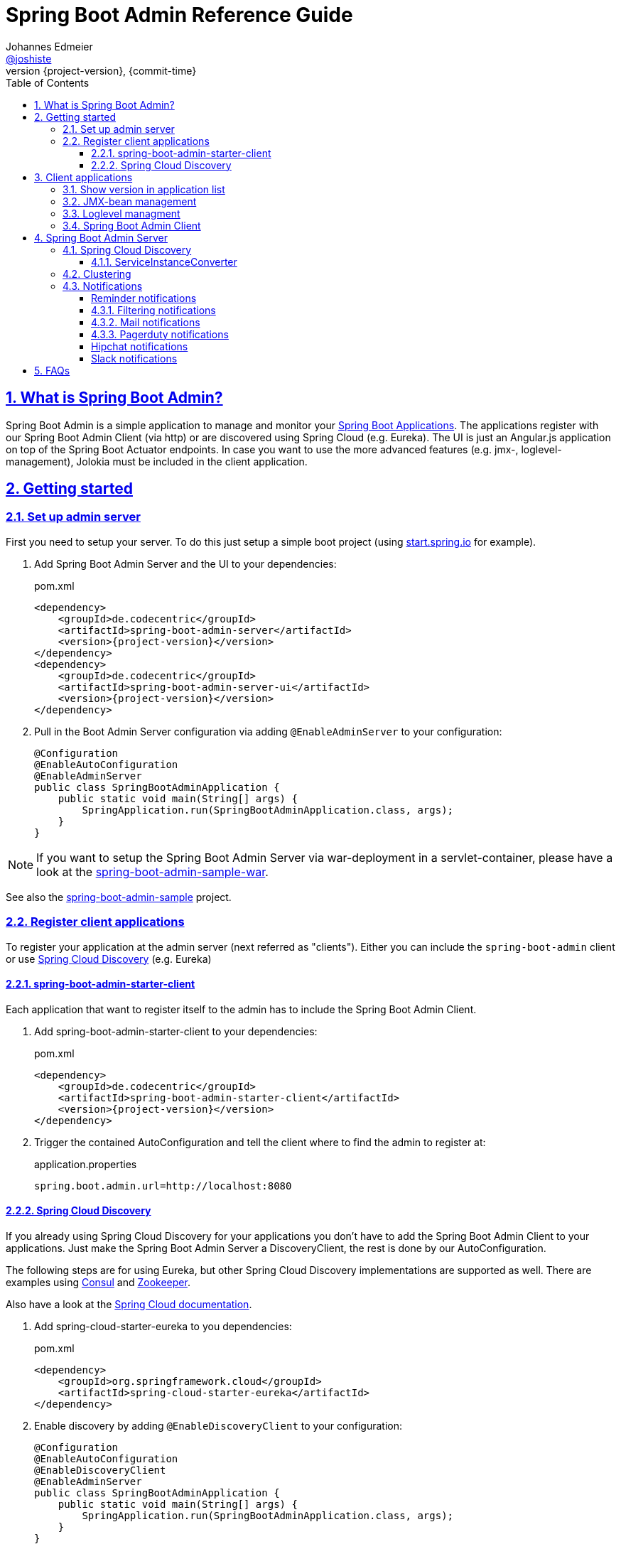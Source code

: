 = Spring Boot Admin Reference Guide =
Johannes Edmeier <https://twitter.com/joshiste[@joshiste]>
:revnumber: {project-version}
:revdate: {commit-time}
:toc: left
:toclevels: 3
:doctype: book
:sectanchors:
:sectlinks:
:sectnums:
:icons: font
:hide-uri-scheme:
:last-update-label!:

== What is Spring Boot Admin? ==

Spring Boot Admin is a simple application to manage and monitor your http://projects.spring.io/spring-boot/[Spring Boot Applications].
The applications register with our Spring Boot Admin Client (via http) or are discovered using Spring Cloud (e.g. Eureka).
The UI is just an Angular.js application on top of the Spring Boot Actuator endpoints. In case you want to use the more advanced features (e.g. jmx-, loglevel-management), Jolokia must be included in the client application.

[[getting-started]]
== Getting started ==

[[set-up-admin-server]]
=== Set up admin server ===

First you need to setup your server. To do this just setup a simple boot project (using http://start.spring.io for example).

. Add Spring Boot Admin Server and the UI to your dependencies:
+
[source,xml,subs="verbatim,attributes"]
.pom.xml
----
<dependency>
    <groupId>de.codecentric</groupId>
    <artifactId>spring-boot-admin-server</artifactId>
    <version>{project-version}</version>
</dependency>
<dependency>
    <groupId>de.codecentric</groupId>
    <artifactId>spring-boot-admin-server-ui</artifactId>
    <version>{project-version}</version>
</dependency>
----

. Pull in the Boot Admin Server configuration via adding `@EnableAdminServer` to your configuration:
+
[source,java]
----
@Configuration
@EnableAutoConfiguration
@EnableAdminServer
public class SpringBootAdminApplication {
    public static void main(String[] args) {
        SpringApplication.run(SpringBootAdminApplication.class, args);
    }
}
----

NOTE: If you want to setup the Spring Boot Admin Server via war-deployment in a servlet-container, please have a look at the https://github.com/codecentric/spring-boot-admin/blob/master/spring-boot-admin-samples/spring-boot-admin-sample-war/[spring-boot-admin-sample-war].

See also the https://github.com/codecentric/spring-boot-admin/tree/master/spring-boot-admin-samples/spring-boot-admin-sample/[spring-boot-admin-sample] project.


[[register-client-applications]]
=== Register client applications ===

To register your application at the admin server (next referred as "clients").
Either you can include the `spring-boot-admin` client or use http://projects.spring.io/spring-cloud/spring-cloud.html[Spring Cloud Discovery] (e.g. Eureka)

[[register-clients-via-spring-boot-admin]]
==== spring-boot-admin-starter-client ====

Each application that want to register itself to the admin has to include the Spring Boot Admin Client.

. Add spring-boot-admin-starter-client to your dependencies:
+
[source,xml,subs="verbatim,attributes"]
.pom.xml
----
<dependency>
    <groupId>de.codecentric</groupId>
    <artifactId>spring-boot-admin-starter-client</artifactId>
    <version>{project-version}</version>
</dependency>
----

. Trigger the contained AutoConfiguration and tell the client where to find the admin to register at:
+
[source]
.application.properties
----
spring.boot.admin.url=http://localhost:8080
----

[[discover-clients-via-spring-cloud-discovery]]
==== Spring Cloud Discovery ====

If you already using Spring Cloud Discovery for your applications you don't have to add the Spring Boot Admin Client to your applications. Just make the Spring Boot Admin Server a DiscoveryClient, the rest is done by our AutoConfiguration.

The following steps are for using Eureka, but other Spring Cloud Discovery implementations are supported as well. There are examples using https://github.com/codecentric/spring-boot-admin/tree/master/spring-boot-admin-samples/spring-boot-admin-sample-consul/[Consul] and https://github.com/codecentric/spring-boot-admin/tree/master/spring-boot-admin-samples/spring-boot-admin-sample-zookeeper/[Zookeeper].

Also have a look at the http://projects.spring.io/spring-cloud/spring-cloud.html[Spring Cloud documentation].

. Add spring-cloud-starter-eureka to you dependencies:
+
[source,xml]
.pom.xml
----
<dependency>
    <groupId>org.springframework.cloud</groupId>
    <artifactId>spring-cloud-starter-eureka</artifactId>
</dependency>
----

. Enable discovery by adding `@EnableDiscoveryClient` to your configuration:
+
[source,java]
----
@Configuration
@EnableAutoConfiguration
@EnableDiscoveryClient
@EnableAdminServer
public class SpringBootAdminApplication {
    public static void main(String[] args) {
        SpringApplication.run(SpringBootAdminApplication.class, args);
    }
}
----

. Tell the Eureka client where to find the service registry:
+
[source]
.application.properties
----
eureka.instance.client.serviceUrl.defaultZone: http://localhost:8761/eureka/
----

See also https://github.com/codecentric/spring-boot-admin/tree/master/spring-boot-admin-samples/spring-boot-admin-sample-eureka/[spring-boot-admin-sample-eureka].

NOTE: You can include the Spring Boot Admin to your Eureka server. Add the dependencies, add `@EnableAdminServer` to your configuration and set `spring.boot.admin.context-path` to something different than `"/"` so that the Spring Boot Admin Server UI won't clash with Eureka's one.

[[client-applications]]
== Client applications ==

[[show-version-in-application-list]]
=== Show version in application list ===

To get the version show up in the admin's application list you have to set `info.version`. For example using maven filtering during the build:

[source]
.application.properties
----
info.version=@project.version@
----

[[jmx-bean-management]]
=== JMX-bean management ===

To interact with JMX-beans in the admin UI you have to include https://jolokia.org/[Jolokia] in your application. In case you are using the `spring-boot-admin-starter-client` it will be pulled in for you, if not add Jolokia to your dependencies:

[source,xml]
.pom.xml
----
<dependency>
    <groupId>org.jolokia</groupId>
    <artifactId>jolokia-core</artifactId>
</dependency>
----

[[loglevel-management]]
=== Loglevel managment ===
Currently the loglevel management is only available for http://logback.qos.ch/[Logback]. It is accessed via JMX so <<jmx-bean-management, include Jolokia>> in your application. In addition you have configure Logback's `JMXConfigurator`:

[source,xml]
.logback.xml
----
<configuration>
    <include resource="org/springframework/boot/logging/logback/base.xml"/>
    <jmxConfigurator/>
</configuration>
----

NOTE: In case you are deploying multiple applications to the same JVM and multiple Logback-JMX-beans are present, the UI will select the JMXConfigurator with the context-name equals to your applications name. In this case you need to set the `contextName` in your logback-configuration.

[[spring-boot-admin-client]]
=== Spring Boot Admin Client ===

The Spring Boot Admin Client registers the application at the admin server. This is done by periodically doing a http post-request to the admin server providing informations about the application. It also adds Jolokia to your dependencies, so that JMX-beans are accessible via http, this is needed if you want to manage loglevels or JMX-beans via the admin UI.

.Spring Boot Admin Client configuration options
|===
| Property name |Description |Default value

| spring.boot.admin.client.enabled
| Enables the Spring Boot Admin Client.
| `true`

| spring.boot.admin.url
| List of URLs of the Spring Boot Admin server to register at. This triggers the AutoConfiguration. *Mandatory*.
|

| spring.boot.admin.api-path
| Http-path of registration endpoint at your admin server.
| `"api/applications"`

| spring.boot.admin.username
spring.boot.admin.password
| Username and password for http-basic authentication. If set the registration uses http-basic-authentication when registering at the admin server.
|

| spring.boot.admin.period
| Interval for repeating the registration (in ms).
| `10.000`

| spring.boot.admin.auto-registration
| If set to true the periodic task to register the application is automatically scheduled after the application is ready.
| `true`

| spring.boot.admin.auto-deregistration
| Switch to enable auto-deregistration at Spring Boot Admin server when context is closed.
| `false`

| spring.boot.admin.client.health-url
| Client-health-url to register with. Can be overridden in case the reachable URL is different (e.g. Docker). Must be unique in registry.
| Guessed based on management-url and `endpoints.health.id`.

| spring.boot.admin.client.management-url
| Client-management-url to register with. Can be overridden in case the reachable url is different (e.g. Docker).
| Guessed based on service-url, `server.servlet-path`, `management.port` and `management.context-path`.

| spring.boot.admin.client.service-url
| Client-service-url to register with. Can be overridden in case the reachable url is different (e.g. Docker).
| Guessed based on hostname, `server.port` and `server.context-path`.

| spring.boot.admin.client.name
| Name to register with.
| `${spring.application.name}` if set, `"spring-boot-application"` otherwise.

| spring.boot.admin.client.prefer-ip
| Use the ip-address rather then the hostname in the guessed urls. If `server.address` / `management.address` is set, it get used. Otherwise the IP address returned from `InetAddress.getLocalHost()` gets used.
| `false`
|===

[[spring-boot-admin-server]]
== Spring Boot Admin Server ==

.Spring Boot Admin Server configuration options
|===
| Property name |Description |Default value

| spring.boot.admin.context-path
| The context-path prefixes the path where the Admin Server's statics assets and API should be served. Relative to the Dispatcher-Servlet.
|

| spring.boot.admin.monitor.period
| Time interval in ms to update the status of applications with expired status-informations.
| 10.000

| spring.boot.admin.monitor.status-lifetime
| Lifetime of application statuses in ms. The applications /health-endpoint will not be queried until the lifetime has expired.
| 10.000

| spring.boot.admin.routes.endpoints
| The enpoints which will be available via spring boot admin zuul proxy. If you write ui modules using other endpoints you need to add them.
| `"env, metrics, trace, dump, jolokia, info, configprops, trace, activiti, logfile, refresh, flyway, liquibase"`
|===


[[spring-cloud-discovery-support]]
=== Spring Cloud Discovery ===

The Spring Boot Admin Server is capable of using  Spring Clouds `DiscoveryClient` to discover applications. The advantage is that the clients don't have to include the `spring-boot-admin-starter-client`. You just have to add a DiscoveryClient to your admin server - everything else is done by AutoConfiguration.
The setup is explained <<discover-clients-via-spring-cloud-discovery,above>>.

==== ServiceInstanceConverter ====

The informations from the discovered services are converted by the `ServiceInstanceConverter`. Spring Boot Admin ships with a default and Eureka converter implementation. The correct one is selected by AutoConfiguration. You can use your own conversion by implementing the interface and adding the bean to your application context.

TIP: If you want to customize the default conversion of services you can either add `health.path` and/or `mangament.context-path` entries to the services metadata. This allows you to set the health or management path per application. In case you want to configure this for all of your discovered services, you can use the `spring.boot.admin.discovery.converter.*` properties for your Spring Boot Admin Server configuration. The services' metadata takes precedence over the server configuration. For the health-url the `EurekaServiceInstanceConverter` uses the healthCheckUrl registered in Eureka, which can be set for your client via `eureka.instance.healthCheckUrl`.

.Discovery configuration options
|===
| Property name |Description |Default value

| spring.boot.admin.discovery.enabled
| Enables the DiscoveryClient-support for the admin server.
| `true`

| spring.boot.admin.discovery.converter.management-context-path
| Will be appended to the service-url of the discovered service when the managment-url is converted by the `DefaultServiceInstanceConverter`.
|

| spring.boot.admin.discovery.converter.health-endpoint
| Will be appended to the management-url of the discovered service when the health-url is converted by the `DefaultServiceInstanceConverter`.
| `"health"`

| spring.boot.admin.discovery.ignored-services
| This services will be ignored when using discovery and not registered as application.
|
|===

[[clustering-support]]
=== Clustering ===
Spring Boot Admin Server supports cluster replication via Hazelcast. It is automatically enabled when a `HazelcastConfig`- or `HazelcastInstance`-Bean is present. You can also configure the Hazelcast instance to be persistent, to keep the status over restarts.
Also have a look at the http://docs.spring.io/spring-boot/docs/current-SNAPSHOT/reference/htmlsingle/#boot-features-hazelcast/[Spring Boot support for Hazelcast].

. Add Hazelcast to your dependencies:
+
[source,xml]
.pom.xml
----
<dependency>
    <groupId>com.hazelcast</groupId>
    <artifactId>hazelcast</artifactId>
</dependency>
----

. Instantiate a HazelcastConfig:
+
[source,java]
----
@Configuration
@EnableAutoConfiguration
@EnableAdminServer
public class SpringBootAdminApplication {
    @Bean
    public Config hazelcastConfig() {
        return new Config().setProperty("hazelcast.jmx", "true")
                .addMapConfig(new MapConfig("spring-boot-admin-application-store")
                    .setBackupCount(1)
                    .setEvictionPolicy(EvictionPolicy.NONE))
                .addListConfig(new ListConfig("spring-boot-admin-event-store")
                    .setBackupCount(1)
                    .setMaxSize(1000));
    }

    public static void main(String[] args) {
        SpringApplication.run(SpringBootAdminApplication.class, args);
    }
}
----

.Hazelcast configuration options
|===
| Property name |Description |Default value

| spring.boot.admin.hazelcast.enabled
| Enables the Hazelcast support
| `true`

| spring.boot.admin.hazelcast.application-store
| Name of the Hazelcast-map to store the applications
| `"spring-boot-admin-application-store"`

| spring.boot.admin.hazelcast.event-store
| Name of the Hazelcast-list to store the events
| `"spring-boot-admin-event-store"`
|===

=== Notifications ===

[reminder-notifications]
==== Reminder notifications ====
The `RemindingNotifier` sends reminders for down/offline applications, it delegates the sending of notifications to another notifier.

By default a reminder is triggered when a registered application changes to `DOWN` or `OFFLINE`. You can alter this behaviour via `setReminderStatuses()`. The reminder ends when either the status changes to a non-triggering status or the regarding application gets deregistered.

By default the reminders are sent every 10 minutes, to change this use `setReminderPeriod()`. The `RemindingNotifier` itself doesn't start the background thread to send the reminders, you need to take care of this as shown in the given example below;

.How to configure reminders
[source,java]
----
@Configuration
@EnableScheduling
public class NotifierConfiguration {
    @Autowired
    private Notifier notifier;

    @Bean
    @Primary
    public RemindingNotifier remindingNotifier() {
        RemindingNotifier remindingNotifier = new RemindingNotifier(notifier);
        remindingNotifier.setReminderPeriod(TimeUnit.MINUTES.toMillis(5)); // <1>
        return remindingNotifier;
    }

    @Scheduled(fixedRate = 60_000L) // <2>
    public void remind() {
        remindingNotifier().sendReminders();
    }
}
----
<1> The reminders will be sent every 5 minutes.
<2> Schedules sending of due reminders every 60 seconds.

[[filtering-notifications]]
==== Filtering notifications ====
The `FilteringNotifier` allows you to filter certain notification based on rules you can add/remove at runtime. It delegates the sending of notifications to another notifier.

If you add a `FilteringNotifier` to your `ApplicationContext` a RESTful interface on `api/notifications/filter` gets available. When this happens the ui shows options to manage the filters.

This notifier is useful if you don't want recieve notifications when deploying your applications. Before stopping the application you can add an (expiring) filter either via a `POST` request or the ui.

.How to configure filtering
[source,java]
----
@Configuration
@EnableScheduling
public class NotifierConfiguration {
	@Autowired
	private Notifier delegate;

	@Bean
	public FilteringNotifier filteringNotifier() { // <1>
		return new FilteringNotifier(delegate);
	}

	@Bean
	@Primary
	public RemindingNotifier remindingNotifier() { // <2>
		RemindingNotifier notifier = new RemindingNotifier(filteringNotifier());
		notifier.setReminderPeriod(TimeUnit.SECONDS.toMillis(10));
		return notifier;
	}

	@Scheduled(fixedRate = 1_000L)
	public void remind() {
		remindingNotifier().sendReminders();
	}
}
----
<1> Add the `FilteringNotifier` bean using a delegate (e.g. `MailNotifier` when configured)
<2> Add the `RemindingNotifier` as primary bean using the `FilteringNotifier` as delegate.

TIP: This examples combines the reminding and filtering notifiers. This allows you to get notifications after the deployed applications hasn't restarted in a certain amount of time (until the filter expires).

[[mail-notifications]]
==== Mail notifications ====

Configure a `JavaMailSender` using `spring-boot-starter-mail` and set a recipient.

[source,xml]
.pom.xml
----
<dependency>
    <groupId>org.springframework.boot</groupId>
    <artifactId>spring-boot-starter-mail</artifactId>
</dependency>
----

.application.properties
----
spring.mail.host=smtp.example.com
spring.boot.admin.notify.mail.to=admin@example.com
----

.Mail notifications configuration options
|===
| Property name |Description |Default value

| spring.boot.admin.notify.mail.enabled
| Enable mail notifications
| `true`

| spring.boot.admin.notify.mail.ignore-changes
| Comma-delimited list of status changes to be ignored. Format: "<from-status>:<to-status>". Wildcards allowed.
| `"UNKNOWN:UP"`

| spring.boot.admin.notify.mail.to
| Comma-delimited list of mail recipients
| `"root@localhost"`

| spring.boot.admin.notify.mail.cc
| Comma-delimited list of carbon-copy recipients
|

| spring.boot.admin.notify.mail.from
| Mail sender
|

| spring.boot.admin.notify.mail.subject
| Mail subject. SpEL-expressions are supported
| `+++"#{application.name} (#{application.id}) is #{to.status}"+++`

| spring.boot.admin.notify.mail.text
| Mail body. SpEL-expressions are supported
| `+++"#{application.name} (#{application.id})\nstatus changed from #{from.status} to #{to.status}\n\n#{application.healthUrl}"+++`
|===

[[pagerduty-notifications]]
==== Pagerduty notifications ====
To enable pagerduty notifications you just have to add a generic service to your pagerduty-account and set `spring.boot.admin.notify.pagerduty.service-key` to the service-key you received.

.Pagerduty notifications configuration options
|===
| Property name |Description |Default value

| spring.boot.admin.notify.pagerduty.enabled
| Enable mail notifications
| `true`

| spring.boot.admin.notify.pagerduty.ignore-changes
| Comma-delimited list of status changes to be ignored. Format: "<from-status>:<to-status>". Wildcards allowed.
| `"UNKNOWN:UP"`

| spring.boot.admin.notify.pagerduty.service-key
| Service-key to use for Pagerduty
|

| spring.boot.admin.notify.pagerduty.url
| The Pagerduty-rest-api url
| `+++"https://events.pagerduty.com/generic/2010-04-15/create_event.json"+++`

| spring.boot.admin.notify.pagerduty.description
| Description to use in the event. SpEL-expressions are supported
| `+++"#{application.name}/#{application.id} is #{to.status}"+++`

| spring.boot.admin.notify.pagerduty.client
| Client-name to use in the event
|

| spring.boot.admin.notify.pagerduty.client-url
| Client-url to use in the event
|
|===

[hipchat-notifications]
==== Hipchat notifications ====
To enable Hipchat notifications you need to create an API token from you Hipchat account and set the appropriate configuration properties.

.Hipchat notifications configuration options
|===
| Property name |Description |Default value

| spring.boot.admin.notify.hipchat.enabled
| Enable Hipchat notifications
| `true`

| spring.boot.admin.notify.hipchat.ignore-changes
| Comma-delimited list of status changes to be ignored. Format: "<from-status>:<to-status>". Wildcards allowed.
| `"UNKNOWN:UP"`

| spring.boot.admin.notify.hipchat.url
| The HipChat REST API (V2) URL
|

| spring.boot.admin.notify.hipchat.auth-token
| The API token with access to the notification room
|

| spring.boot.admin.notify.hipchat.room-id
| The ID or url-encoded name of the room to send notifications to
|

| spring.boot.admin.notify.hipchat.notify
| Whether the message should trigger a user notification
| `false`

| spring.boot.admin.notify.hipchat.description
| Description to use in the event. SpEL-expressions are supported
| `+++"<strong>#{application.name}</strong>/#{application.id} is <strong>#{to.status}</strong>"+++`
|
|===

[slack-notifications]
==== Slack notifications ====
To enable Slack notifications you need to add a incoming Webhook under custom integrations on your Slack
account and configure it appropriately.

.Slack notifications configuration options
|===
| Property name |Description |Default value

| spring.boot.admin.notify.slack.enabled
| Enable Slack notifications
| `true`

| spring.boot.admin.notify.slack.ignore-changes
| Comma-delimited list of status changes to be ignored. Format: "<from-status>:<to-status>". Wildcards allowed.
| `"UNKNOWN:UP"`

| spring.boot.admin.notify.slack.webhook-url
| The Slack Webhook URL to send notifications
|

| spring.boot.admin.notify.slack.channel
| Optional channel name (without # at the beginning). If different than channel in Slack Webhooks settings
|

| spring.boot.admin.notify.slack.icon
| Optional icon name (without surrounding colons). If different than icon in Slack Webhooks settings
|

| spring.boot.admin.notify.slack.username
| Optional username to send notification if different than in Slack Webhooks settings
| `Spring Boot Admin`

| spring.boot.admin.notify.slack.message
| Message to use in the event. SpEL-expressions and Slack markups are supported
| `+++"*#{application.name}* (#{application.id}) is *#{to.status}*"+++`
|
|===

[[faqs]]
== FAQs ==
[qanda]
Can I include spring-boot-admin into my business application?::
  *tl;dr* You can, but you shouldn't. +
  You can set `spring.boot.admin.context-path` to alter the path where the UI and REST-API is served, but depending on the complexity of your application you might get in trouble. On the other hand in my opinion it makes no sense for an application to monitor itself. In case your application goes down your monitoring tool also does.

How do I customize the UI?::
  You can only customize the UI by copying and modifying the source of `spring-boot-admin-ui` and adding your own module to your classpath.
